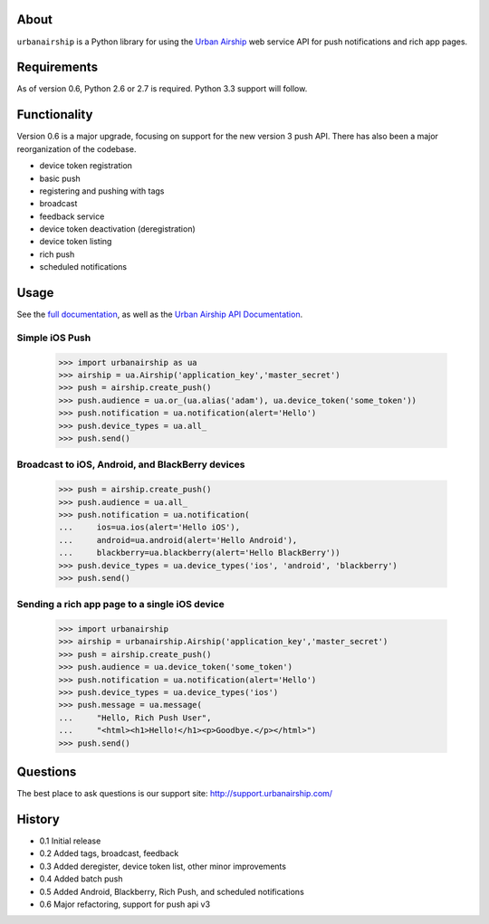 About
=====

``urbanairship`` is a Python library for using the `Urban Airship
<http://urbanairship.com/>`_ web service API for push notifications and rich
app pages.

Requirements
============

As of version 0.6, Python 2.6 or 2.7 is required. Python 3.3 support will
follow.

Functionality
=============

Version 0.6 is a major upgrade, focusing on support for the new version 3 push
API. There has also been a major reorganization of the codebase.

* device token registration
* basic push
* registering and pushing with tags
* broadcast
* feedback service
* device token deactivation (deregistration)
* device token listing
* rich push
* scheduled notifications

Usage
=====

See the `full documentation
<http://docs.urbanairship.com/reference/libraries/python>`_, as well as the
`Urban Airship API Documentation
<http://docs.urbanairship.com/reference/api/>`_.

Simple iOS Push
---------------

    >>> import urbanairship as ua
    >>> airship = ua.Airship('application_key','master_secret')
    >>> push = airship.create_push()
    >>> push.audience = ua.or_(ua.alias('adam'), ua.device_token('some_token'))
    >>> push.notification = ua.notification(alert='Hello')
    >>> push.device_types = ua.all_
    >>> push.send()

Broadcast to iOS, Android, and BlackBerry devices
-------------------------------------------------
    >>> push = airship.create_push()
    >>> push.audience = ua.all_
    >>> push.notification = ua.notification(
    ...     ios=ua.ios(alert='Hello iOS'),
    ...     android=ua.android(alert='Hello Android'),
    ...     blackberry=ua.blackberry(alert='Hello BlackBerry'))
    >>> push.device_types = ua.device_types('ios', 'android', 'blackberry')
    >>> push.send()

Sending a rich app page to a single iOS device
----------------------------------------------
    >>> import urbanairship
    >>> airship = urbanairship.Airship('application_key','master_secret')
    >>> push = airship.create_push()
    >>> push.audience = ua.device_token('some_token')
    >>> push.notification = ua.notification(alert='Hello')
    >>> push.device_types = ua.device_types('ios')
    >>> push.message = ua.message(
    ...     "Hello, Rich Push User",
    ...     "<html><h1>Hello!</h1><p>Goodbye.</p></html>")
    >>> push.send()

Questions
=========

The best place to ask questions is our support site:
http://support.urbanairship.com/

History
=======

* 0.1 Initial release
* 0.2 Added tags, broadcast, feedback
* 0.3 Added deregister, device token list, other minor improvements
* 0.4 Added batch push
* 0.5 Added Android, Blackberry, Rich Push, and scheduled notifications
* 0.6 Major refactoring, support for push api v3
